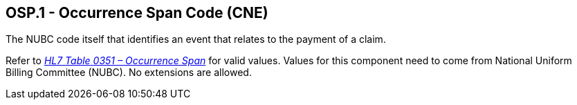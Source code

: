 == OSP.1 - Occurrence Span Code (CNE)

[datatype-definition]
The NUBC code itself that identifies an event that relates to the payment of a claim.

Refer to file:///E:\V2\v2.9%20final%20Nov%20from%20Frank\V29_CH02C_Tables.docx#HL70351[_HL7 Table_ _0351 – Occurrence Span_] for valid values. Values for this component need to come from National Uniform Billing Committee (NUBC). No extensions are allowed.

